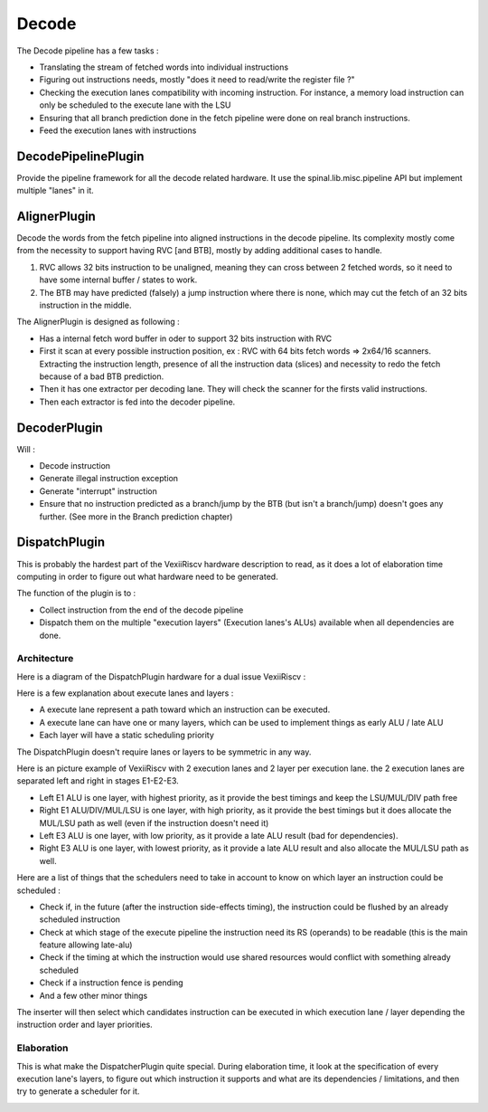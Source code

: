 Decode
======

The Decode pipeline has a few tasks :

- Translating the stream of fetched words into individual instructions
- Figuring out instructions needs, mostly "does it need to read/write the register file ?"
- Checking the execution lanes compatibility with incoming instruction. For instance, a memory load instruction can only be scheduled to the execute lane with the LSU
- Ensuring that all branch prediction done in the fetch pipeline were done on real branch instructions.
- Feed the execution lanes with instructions

DecodePipelinePlugin
--------------------

Provide the pipeline framework for all the decode related hardware.
It use the spinal.lib.misc.pipeline API but implement multiple "lanes" in it.


AlignerPlugin
-------------

Decode the words from the fetch pipeline into aligned instructions in the decode pipeline. Its complexity mostly come from the necessity to support having RVC [and BTB], mostly by adding additional cases to handle.

1) RVC allows 32 bits instruction to be unaligned, meaning they can cross between 2 fetched words, so it need to have some internal buffer / states to work.

2) The BTB may have predicted (falsely) a jump instruction where there is none, which may cut the fetch of an 32 bits instruction in the middle.

The AlignerPlugin is designed as following :

- Has a internal fetch word buffer in oder to support 32 bits instruction with RVC
- First it scan at every possible instruction position, ex : RVC with 64 bits fetch words => 2x64/16 scanners. Extracting the instruction length, presence of all the instruction data (slices) and necessity to redo the fetch because of a bad BTB prediction.
- Then it has one extractor per decoding lane. They will check the scanner for the firsts valid instructions.
- Then each extractor is fed into the decoder pipeline.

.. image:: /asset/picture/aligner.png

DecoderPlugin
-------------

Will :

- Decode instruction
- Generate illegal instruction exception
- Generate "interrupt" instruction
- Ensure that no instruction predicted as a branch/jump by the BTB (but isn't a branch/jump) doesn't goes any further. (See more in the Branch prediction chapter)

DispatchPlugin
--------------

This is probably the hardest part of the VexiiRiscv hardware description to read, as it does a lot of elaboration time computing
in order to figure out what hardware need to be generated.

The function of the plugin is to :

- Collect instruction from the end of the decode pipeline
- Dispatch them on the multiple "execution layers" (Execution lanes's ALUs) available when all dependencies are done.


Architecture
^^^^^^^^^^^^^

Here is a diagram of the DispatchPlugin hardware for a dual issue VexiiRiscv :

.. image:: /asset/picture/dispatcher.png

Here is a few explanation about execute lanes and layers :

- A execute lane represent a path toward which an instruction can be executed.
- A execute lane can have one or many layers, which can be used to implement things as early ALU / late ALU
- Each layer will have a static scheduling priority

The DispatchPlugin doesn't require lanes or layers to be symmetric in any way.

Here is an picture example of VexiiRiscv with 2 execution lanes and 2 layer per execution lane. the 2 execution lanes are separated left and right in stages E1-E2-E3.

- Left E1 ALU is one layer, with highest priority, as it provide the best timings and keep the LSU/MUL/DIV path free
- Right E1 ALU/DIV/MUL/LSU is one layer, with high priority, as it provide the best timings but it does allocate the MUL/LSU path as well (even if the instruction doesn't need it)
- Left E3 ALU is one layer, with low priority, as it provide a late ALU result (bad for dependencies).
- Right E3 ALU is one layer, with lowest priority, as it provide a late ALU result and also allocate the MUL/LSU path as well.

.. image:: /asset/picture/architecture_all_1.png

Here are a list of things that the schedulers need to take in account to know on which layer an instruction could be scheduled :

- Check if, in the future (after the instruction side-effects timing), the instruction could be flushed by an already scheduled instruction
- Check at which stage of the execute pipeline the instruction need its RS (operands) to be readable (this is the main feature allowing late-alu)
- Check if the timing at which the instruction would use shared resources would conflict with something already scheduled
- Check if a instruction fence is pending
- And a few other minor things

The inserter will then select which candidates instruction can be executed in which execution lane / layer depending the instruction order and layer priorities.

Elaboration
^^^^^^^^^^^^

This is what make the DispatcherPlugin quite special. During elaboration time, it look at the specification of every execution lane's layers,
to figure out which instruction it supports and what are its dependencies / limitations, and then try to generate a scheduler for it.

.. image:: /asset/picture/layer_model.png


